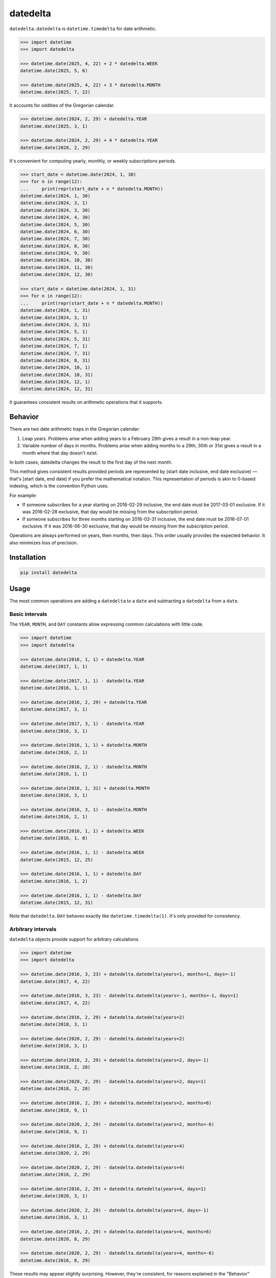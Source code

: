 datedelta
#########

``datedelta.datedelta`` is ``datetime.timedelta`` for date arithmetic.

.. code-block:: pycon

    >>> import datetime
    >>> import datedelta

    >>> datetime.date(2025, 4, 22) + 2 * datedelta.WEEK
    datetime.date(2025, 5, 6)

    >>> datetime.date(2025, 4, 22) + 3 * datedelta.MONTH
    datetime.date(2025, 7, 22)

It accounts for oddities of the Gregorian calendar.

.. code-block:: pycon

    >>> datetime.date(2024, 2, 29) + datedelta.YEAR
    datetime.date(2025, 3, 1)

    >>> datetime.date(2024, 2, 29) + 4 * datedelta.YEAR
    datetime.date(2028, 2, 29)

It's convenient for computing yearly, monthly, or weekly subscriptions periods.

.. code-block:: pycon

    >>> start_date = datetime.date(2024, 1, 30)
    >>> for n in range(12):
    ...     print(repr(start_date + n * datedelta.MONTH))
    datetime.date(2024, 1, 30)
    datetime.date(2024, 3, 1)
    datetime.date(2024, 3, 30)
    datetime.date(2024, 4, 30)
    datetime.date(2024, 5, 30)
    datetime.date(2024, 6, 30)
    datetime.date(2024, 7, 30)
    datetime.date(2024, 8, 30)
    datetime.date(2024, 9, 30)
    datetime.date(2024, 10, 30)
    datetime.date(2024, 11, 30)
    datetime.date(2024, 12, 30)

    >>> start_date = datetime.date(2024, 1, 31)
    >>> for n in range(12):
    ...     print(repr(start_date + n * datedelta.MONTH))
    datetime.date(2024, 1, 31)
    datetime.date(2024, 3, 1)
    datetime.date(2024, 3, 31)
    datetime.date(2024, 5, 1)
    datetime.date(2024, 5, 31)
    datetime.date(2024, 7, 1)
    datetime.date(2024, 7, 31)
    datetime.date(2024, 8, 31)
    datetime.date(2024, 10, 1)
    datetime.date(2024, 10, 31)
    datetime.date(2024, 12, 1)
    datetime.date(2024, 12, 31)

It guarantees consistent results on arithmetic operations that it supports.

Behavior
========

There are two date arithmetic traps in the Gregorian calendar:

1. Leap years. Problems arise when adding years to a February 29th gives a
   result in a non-leap year.

2. Variable number of days in months. Problems arise when adding months to a
   29th, 30th or 31st gives a result in a month where that day doesn't exist.

In both cases, datedelta changes the result to the first day of the next month.

This method gives consistent results provided periods are represented by
(start date inclusive, end date exclusive) — that's [start date, end date) if
you prefer the mathematical notation. This representation of periods is akin
to 0-based indexing, which is the convention Python uses.

For example:

* If someone subscribes for a year starting on 2016-02-29 inclusive, the end
  date must be 2017-03-01 exclusive. If it was 2016-02-28 exclusive, that day
  would be missing from the subscription period.

* If someone subscribes for three months starting on 2016-03-31 inclusive, the
  end date must be 2016-07-01 exclusive. If it was 2016-06-30 exclusive, that
  day would be missing from the subscription period.

Operations are always performed on years, then months, then days. This order
usually provides the expected behavior. It also minimizes loss of precision.

Installation
============

.. code-block:: bash

    pip install datedelta

Usage
=====

The most common operations are adding a ``datedelta`` to a ``date`` and
subtracting a ``datedelta`` from a ``date``.

Basic intervals
---------------

The ``YEAR``, ``MONTH``, and ``DAY`` constants allow expressing common
calculations with little code.

.. code-block:: pycon

    >>> import datetime
    >>> import datedelta

    >>> datetime.date(2016, 1, 1) + datedelta.YEAR
    datetime.date(2017, 1, 1)

    >>> datetime.date(2017, 1, 1) - datedelta.YEAR
    datetime.date(2016, 1, 1)

    >>> datetime.date(2016, 2, 29) + datedelta.YEAR
    datetime.date(2017, 3, 1)

    >>> datetime.date(2017, 3, 1) - datedelta.YEAR
    datetime.date(2016, 3, 1)

    >>> datetime.date(2016, 1, 1) + datedelta.MONTH
    datetime.date(2016, 2, 1)

    >>> datetime.date(2016, 2, 1) - datedelta.MONTH
    datetime.date(2016, 1, 1)

    >>> datetime.date(2016, 1, 31) + datedelta.MONTH
    datetime.date(2016, 3, 1)

    >>> datetime.date(2016, 3, 1) - datedelta.MONTH
    datetime.date(2016, 2, 1)

    >>> datetime.date(2016, 1, 1) + datedelta.WEEK
    datetime.date(2016, 1, 8)

    >>> datetime.date(2016, 1, 1) - datedelta.WEEK
    datetime.date(2015, 12, 25)

    >>> datetime.date(2016, 1, 1) + datedelta.DAY
    datetime.date(2016, 1, 2)

    >>> datetime.date(2016, 1, 1) - datedelta.DAY
    datetime.date(2015, 12, 31)

Note that ``datedelta.DAY`` behaves exactly like ``datetime.timedelta(1)``.
It's only provided for consistency.

Arbitrary intervals
-------------------

``datedelta`` objects provide support for arbitrary calculations.

.. code-block:: pycon

    >>> import datetime
    >>> import datedelta

    >>> datetime.date(2016, 3, 23) + datedelta.datedelta(years=1, months=1, days=-1)
    datetime.date(2017, 4, 22)

    >>> datetime.date(2016, 3, 23) - datedelta.datedelta(years=-1, months=-1, days=1)
    datetime.date(2017, 4, 22)

    >>> datetime.date(2016, 2, 29) + datedelta.datedelta(years=2)
    datetime.date(2018, 3, 1)

    >>> datetime.date(2020, 2, 29) - datedelta.datedelta(years=2)
    datetime.date(2018, 3, 1)

    >>> datetime.date(2016, 2, 29) + datedelta.datedelta(years=2, days=-1)
    datetime.date(2018, 2, 28)

    >>> datetime.date(2020, 2, 29) - datedelta.datedelta(years=2, days=1)
    datetime.date(2018, 2, 28)

    >>> datetime.date(2016, 2, 29) + datedelta.datedelta(years=2, months=6)
    datetime.date(2018, 9, 1)

    >>> datetime.date(2020, 2, 29) - datedelta.datedelta(years=2, months=-6)
    datetime.date(2018, 9, 1)

    >>> datetime.date(2016, 2, 29) + datedelta.datedelta(years=4)
    datetime.date(2020, 2, 29)

    >>> datetime.date(2020, 2, 29) - datedelta.datedelta(years=4)
    datetime.date(2016, 2, 29)

    >>> datetime.date(2016, 2, 29) + datedelta.datedelta(years=4, days=1)
    datetime.date(2020, 3, 1)

    >>> datetime.date(2020, 2, 29) - datedelta.datedelta(years=4, days=-1)
    datetime.date(2016, 3, 1)

    >>> datetime.date(2016, 2, 29) + datedelta.datedelta(years=4, months=6)
    datetime.date(2020, 8, 29)

    >>> datetime.date(2020, 2, 29) - datedelta.datedelta(years=4, months=-6)
    datetime.date(2016, 8, 29)

These results may appear slightly surprising. However, they're consistent, for
reasons explained in the "Behavior" section above.

Other operations
----------------

``datedelta`` instances can be added, subtracted, and multiplied with an
integer. However there are some restrictions on addition and subtraction.

As demonstrated in the "Limitations" section below, adding then subtracting a
given datedelta to a date doesn't always return the original date. In order to
prevent bugs caused by this behavior, when the result of adding or subtracting
two ``datedelta`` isn't well defined, that operation raises ``ValueError``.

.. code-block:: pycon

    >>> import datedelta

    >>> datedelta.YEAR + datedelta.YEAR
    datedelta.datedelta(years=2)

    >>> 3 * datedelta.YEAR
    datedelta.datedelta(years=3)

    >>> datedelta.YEAR - datedelta.DAY
    datedelta.datedelta(years=1, days=-1)

    >>> datedelta.YEAR - datedelta.YEAR
    Traceback (most recent call last):
        ...
    ValueError: cannot subtract datedeltas with same signs

    >>> datedelta.datedelta(months=6) + datedelta.datedelta(months=-3)
    Traceback (most recent call last):
        ...
    ValueError: cannot add datedeltas with opposite signs

Limitations
===========

Additions involving ``datedelta`` are neither associative nor commutative in
general.

Here are two examples where adding a ``datedelta`` then subtracting it doesn't
return the original value:

.. code-block:: pycon

    >>> import datetime
    >>> import datedelta

    >>> datetime.date(2020, 2, 29) + datedelta.datedelta(years=1)
    datetime.date(2021, 3, 1)

    >>> datetime.date(2021, 3, 1) - datedelta.datedelta(years=1)
    datetime.date(2020, 3, 1)

    >>> datetime.date(2020, 1, 31) + datedelta.datedelta(months=1)
    datetime.date(2020, 3, 1)

    >>> datetime.date(2020, 3, 1) - datedelta.datedelta(months=1)
    datetime.date(2020, 2, 1)

Here are two examples where adding two ``datedelta`` gives a different result
depending on the order of operations:

.. code-block:: pycon

    >>> import datetime
    >>> import datedelta

    >>> datetime.date(2016, 2, 29) + datedelta.datedelta(months=6) + datedelta.datedelta(years=1)
    datetime.date(2017, 8, 29)

    >>> datetime.date(2016, 2, 29) + datedelta.datedelta(years=1) + datedelta.datedelta(months=6)
    datetime.date(2017, 9, 1)

    >>> datetime.date(2016, 1, 31) + datedelta.datedelta(months=2) + datedelta.datedelta(months=5)
    datetime.date(2016, 8, 31)

    >>> datetime.date(2016, 1, 31) + datedelta.datedelta(months=5) + datedelta.datedelta(months=2)
    datetime.date(2016, 9, 1)

To avoid problems, you should always start from the same reference date and add
a single ``datedelta``. Don't chain additions or subtractions.

To minimize the risk of incorrect results, ``datedelta`` only implements
operations that have unambiguous semantics:

* Adding a datedelta to a date
* Subtracting a datedelta from a date
* Adding a datedelta to a datedelta when components have the same sign
* Subtracting a datedelta from a datedelta when components have opposite signs

(PEP 20 says: "In the face of ambiguity, refuse the temptation to guess.")

Alternatives
============

``datedelta.datedelta`` is smarter than ``datetime.timedelta`` because it knows
about years and months in addition to days.

``datedelta.datedelta`` provides a subset of the features found in
``dateutil.relativedelta``. Not only does it only support dates, but:

* It omits the "replace" behavior which is very error-prone.
* It doesn't allow explicit control of leapdays.
* It uses keyword-only arguments.

Handling leap days automatically reduces the number of choices the programmer
must make and thus the number of errors they can make.

Note that ``datedelta.datedelta`` adjusts non-existing days to the first day of
the next month while ``dateutil.relativedelta`` adjusts them to the last day of
the current month.

If you're comfortable with ``dateutil`` and don't mind its larger footprint,
there's little to gain by switching to ``datedelta``.

Changelog
=========

1.3
---

* Add ``WEEK`` constant.

1.2
---

* Optimize hashing and pickling.

1.1
---

* Add ``YEAR``, ``MONTH``, and ``DAY`` constants.

1.0
---

* Initial stable release.
